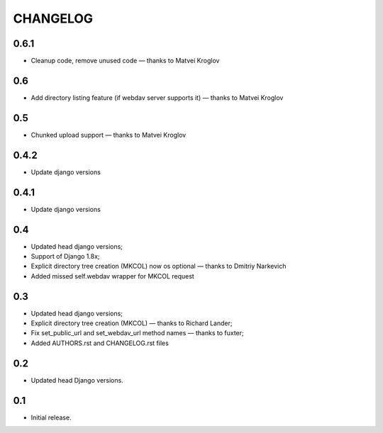 =========
CHANGELOG
=========

0.6.1
-----

* Cleanup code, remove unused code — thanks to Matvei Kroglov

0.6
---

* Add directory listing feature (if webdav server supports it) — thanks to Matvei Kroglov

0.5
---

* Chunked upload support — thanks to Matvei Kroglov

0.4.2
-----

* Update django versions


0.4.1
-----

* Update django versions

0.4
---

* Updated head django versions;
* Support of Django 1.8x;
* Explicit directory tree creation (MKCOL) now os optional — thanks to Dmitriy Narkevich
* Added missed self.webdav wrapper for MKCOL request

0.3
---
* Updated head django versions;
* Explicit directory tree creation (MKCOL) — thanks to Richard Lander;
* Fix set_public_url and set_webdav_url method names — thanks to fuxter;
* Added AUTHORS.rst and CHANGELOG.rst files

0.2
---
* Updated head Django versions.

0.1
---
* Initial release.
